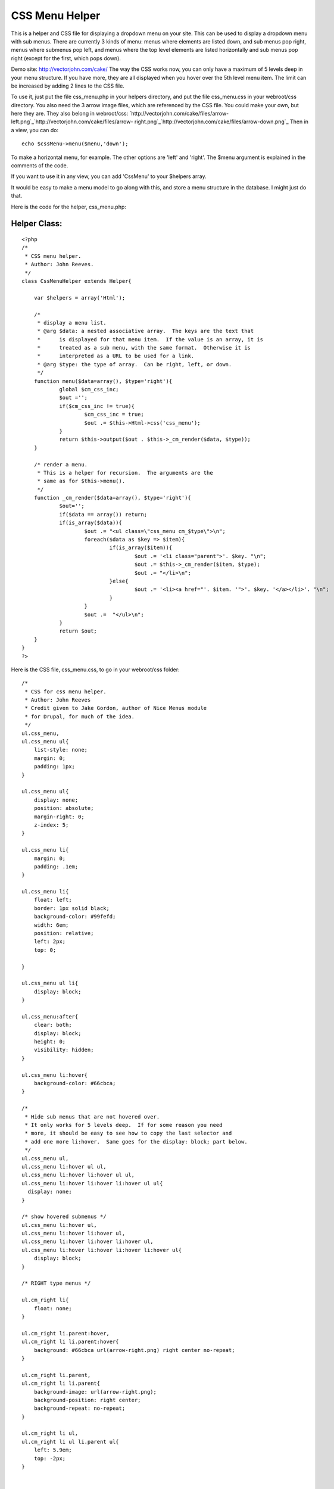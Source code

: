 CSS Menu Helper
===============

This is a helper and CSS file for displaying a dropdown menu on your
site.
This can be used to display a dropdown menu with sub menus. There are
currently 3 kinds of menu: menus where elements are listed down, and
sub menus pop right, menus where submenus pop left, and menus where
the top level elements are listed horizontally and sub menus pop right
(except for the first, which pops down).

Demo site: `http://vectorjohn.com/cake/`_
The way the CSS works now, you can only have a maximum of 5 levels
deep in your menu structure. If you have more, they are all displayed
when you hover over the 5th level menu item. The limit can be
increased by adding 2 lines to the CSS file.

To use it, just put the file css_menu.php in your helpers directory,
and put the file css_menu.css in your webroot/css directory. You also
need the 3 arrow image files, which are referenced by the CSS file.
You could make your own, but here they are. They also belong in
webroot/css:
`http://vectorjohn.com/cake/files/arrow-
left.png`_`http://vectorjohn.com/cake/files/arrow-
right.png`_`http://vectorjohn.com/cake/files/arrow-down.png`_
Then in a view, you can do:

::

    
    echo $cssMenu->menu($menu,'down');

To make a horizontal menu, for example. The other options are 'left'
and 'right'. The $menu argument is explained in the comments of the
code.

If you want to use it in any view, you can add 'CssMenu' to your
$helpers array.

It would be easy to make a menu model to go along with this, and store
a menu structure in the database. I might just do that.

Here is the code for the helper, css_menu.php:

Helper Class:
`````````````

::

    <?php 
    /*
     * CSS menu helper.  
     * Author: John Reeves.
     */
    class CssMenuHelper extends Helper{
    
    	var $helpers = array('Html');
    	
    	/*
    	 * display a menu list.
    	 * @arg $data: a nested associative array.  The keys are the text that
    	 * 	is displayed for that menu item.  If the value is an array, it is
    	 *	treated as a sub menu, with the same format.  Otherwise it is 
    	 *	interpreted as a URL to be used for a link.
    	 * @arg $type: the type of array.  Can be right, left, or down.
    	 */
    	function menu($data=array(), $type='right'){
    		global $cm_css_inc;
    		$out ='';
    		if($cm_css_inc != true){
    			$cm_css_inc = true;
    			$out .= $this->Html->css('css_menu');
    		}
    		return $this->output($out . $this->_cm_render($data, $type));
    	}
    
    	/* render a menu. 
    	 * This is a helper for recursion.  The arguments are the 
    	 * same as for $this->menu().
    	 */
    	function _cm_render($data=array(), $type='right'){
    		$out='';
    		if($data == array()) return;
    		if(is_array($data)){
    			$out .= "<ul class=\"css_menu cm_$type\">\n";
    			foreach($data as $key => $item){
    				if(is_array($item)){
    					$out .= '<li class="parent">'. $key. "\n";
    					$out .= $this->_cm_render($item, $type);
    					$out .= "</li>\n";
    				}else{
    					$out .= '<li><a href="'. $item. '">'. $key. '</a></li>'. "\n";
    				}
    			}
    			$out .=  "</ul>\n";
    		}
    		return $out;
    	}
    }
    ?>

Here is the CSS file, css_menu.css, to go in your webroot/css folder:

::

    
    /*
     * CSS for css menu helper.
     * Author: John Reeves
     * Credit given to Jake Gordon, author of Nice Menus module
     * for Drupal, for much of the idea.
     */
    ul.css_menu,
    ul.css_menu ul{
    	list-style: none;
    	margin: 0;
    	padding: 1px;
    }
    
    ul.css_menu ul{
    	display: none;
    	position: absolute;
    	margin-right: 0;
    	z-index: 5;
    }
    
    ul.css_menu li{
    	margin: 0;
    	padding: .1em;
    }
    
    ul.css_menu li{
    	float: left;
    	border: 1px solid black;
    	background-color: #99fefd;
    	width: 6em;
    	position: relative;
    	left: 2px;
    	top: 0;
    	
    }
    
    ul.css_menu ul li{
    	display: block;
    }
    
    ul.css_menu:after{
    	clear: both;
    	display: block;
    	height: 0;
    	visibility: hidden;
    }
    
    ul.css_menu li:hover{
    	background-color: #66cbca;
    }
    
    /*
     * Hide sub menus that are not hovered over.
     * It only works for 5 levels deep.  If for some reason you need
     * more, it should be easy to see how to copy the last selector and
     * add one more li:hover.  Same goes for the display: block; part below.
     */
    ul.css_menu ul,
    ul.css_menu li:hover ul ul,
    ul.css_menu li:hover li:hover ul ul,
    ul.css_menu li:hover li:hover li:hover ul ul{
      display: none; 
    } 
    
    /* show hovered submenus */
    ul.css_menu li:hover ul,
    ul.css_menu li:hover li:hover ul,
    ul.css_menu li:hover li:hover li:hover ul,
    ul.css_menu li:hover li:hover li:hover li:hover ul{
    	display: block;
    }
    
    /* RIGHT type menus */
    
    ul.cm_right li{
    	float: none;
    }
    
    ul.cm_right li.parent:hover,
    ul.cm_right li li.parent:hover{ 
    	background: #66cbca url(arrow-right.png) right center no-repeat;
    }
    
    ul.cm_right li.parent,
    ul.cm_right li li.parent{ 
    	background-image: url(arrow-right.png);
    	background-position: right center;
    	background-repeat: no-repeat;
    }
    
    ul.cm_right li ul,
    ul.cm_right li ul li.parent ul{
    	left: 5.9em;
    	top: -2px;
    }
    
    
    /* LEFT type menus */
    
    ul.cm_left li{
    	float: none;
    	padding-left: 15px;
    }
    
    ul.cm_left li.parent:hover,
    ul.cm_left li li.parent:hover{ 
    	background: #66cbca url(arrow-left.png) left center no-repeat;
    }
    
    ul.cm_left li.parent,
    ul.cm_left li li.parent{ 
    	background-image: url(arrow-left.png);
    	background-position: left center;
    	background-repeat: no-repeat;
    }
    
    ul.cm_left li ul,
    ul.cm_left li ul li.parent ul{
    	left: -7.8em;
    	top: -2px;
    }
    
    
    
    /* DOWN type menus */
    ul.cm_down li ul{
    	top: 1.5em;
    	left: -4px;
    }
    
    ul.cm_down li ul li.parent ul{
    	left: 5.9em;
    	top: -0.1em;
    }
    
    ul.cm_down li.parent:hover{
    	background: #66cbca url(arrow-down.png) right center no-repeat;
    }
    
    ul.cm_down li.parent{
    	background-image: url(arrow-down.png);
    	background-position: right center;
    	background-repeat: no-repeat;
    }
    
    ul.cm_down li li.parent:hover{ 
    	background: #66cbca url(arrow-right.png) right center no-repeat;
    }
    
    ul.cm_down li li.parent{ 
    	background-image: url(arrow-right.png);
    	background-position: right center;
    	background-repeat: no-repeat;
    }
    
    



.. _http://vectorjohn.com/cake/files/arrow-down.png: http://vectorjohn.com/cake/files/arrow-down.png
.. _http://vectorjohn.com/cake/files/arrow-left.png: http://vectorjohn.com/cake/files/arrow-left.png
.. _http://vectorjohn.com/cake/files/arrow-right.png: http://vectorjohn.com/cake/files/arrow-right.png
.. _http://vectorjohn.com/cake/: http://vectorjohn.com/cake/

.. author:: reevesj
.. categories:: articles, helpers
.. tags:: menu,submenu,drop down,Helpers

